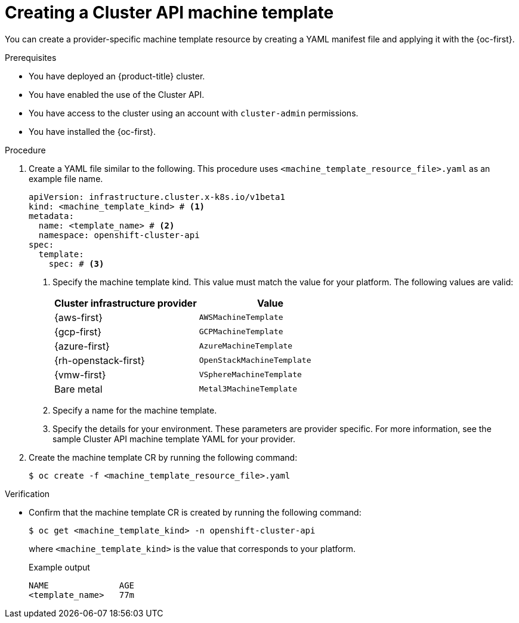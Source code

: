 // Module included in the following assemblies:
//
// * machine_management/cluster_api_machine_management/cluster-api-configuration.adoc

:_mod-docs-content-type: PROCEDURE
[id="capi-creating-machine-template_{context}"]
= Creating a Cluster API machine template

You can create a provider-specific machine template resource by creating a YAML manifest file and applying it with the {oc-first}.

.Prerequisites

* You have deployed an {product-title} cluster.

* You have enabled the use of the Cluster API.

* You have access to the cluster using an account with `cluster-admin` permissions.

* You have installed the {oc-first}.

.Procedure

. Create a YAML file similar to the following. This procedure uses `<machine_template_resource_file>.yaml` as an example file name.
+
--
[source,yaml]
----
apiVersion: infrastructure.cluster.x-k8s.io/v1beta1
kind: <machine_template_kind> # <1>
metadata:
  name: <template_name> # <2>
  namespace: openshift-cluster-api
spec:
  template:
    spec: # <3>
----
<1> Specify the machine template kind. This value must match the value for your platform.
The following values are valid:
+
|====
|Cluster infrastructure provider |Value

|{aws-first}
|`AWSMachineTemplate`

|{gcp-first}
|`GCPMachineTemplate`

|{azure-first}
|`AzureMachineTemplate`

|{rh-openstack-first}
|`OpenStackMachineTemplate`

|{vmw-first}
|`VSphereMachineTemplate`

|Bare metal
|`Metal3MachineTemplate`

|====
<2> Specify a name for the machine template.
<3> Specify the details for your environment. These parameters are provider specific. For more information, see the sample Cluster API machine template YAML for your provider.
--

. Create the machine template CR by running the following command:
+
[source,terminal]
----
$ oc create -f <machine_template_resource_file>.yaml
----

.Verification

* Confirm that the machine template CR is created by running the following command:
+
[source,terminal]
----
$ oc get <machine_template_kind> -n openshift-cluster-api
----
+
where `<machine_template_kind>` is the value that corresponds to your platform.
+
.Example output
[source,text]
----
NAME              AGE
<template_name>   77m
----
